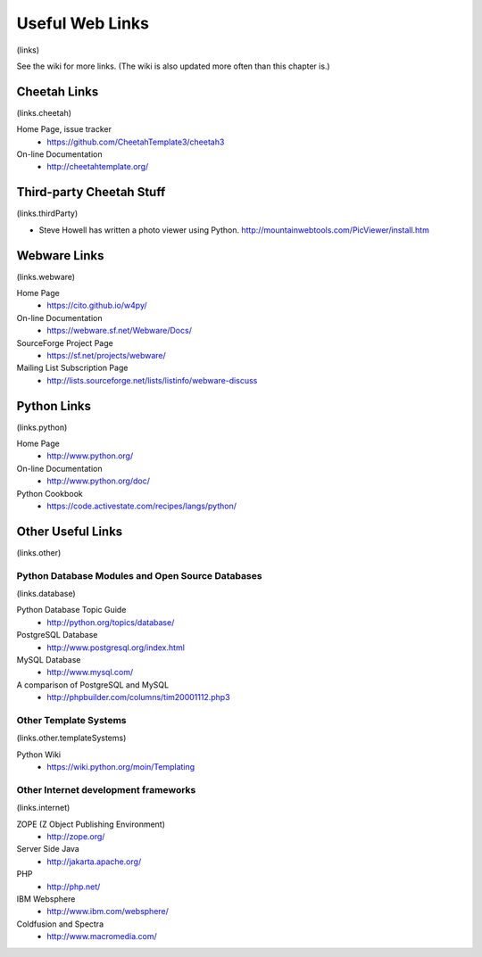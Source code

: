 Useful Web Links
================

(links)

See the wiki for more links. (The wiki is also updated more often
than this chapter is.)

Cheetah Links
-------------

(links.cheetah)

Home Page, issue tracker
    - https://github.com/CheetahTemplate3/cheetah3

On-line Documentation
    - http://cheetahtemplate.org/


Third-party Cheetah Stuff
-------------------------

(links.thirdParty)


-  Steve Howell has written a photo viewer using Python.
   http://mountainwebtools.com/PicViewer/install.htm


Webware Links
-------------

(links.webware)

Home Page
    - https://cito.github.io/w4py/

On-line Documentation
    - https://webware.sf.net/Webware/Docs/

SourceForge Project Page
    - https://sf.net/projects/webware/

Mailing List Subscription Page
    - http://lists.sourceforge.net/lists/listinfo/webware-discuss


Python Links
------------

(links.python)

Home Page
    - http://www.python.org/

On-line Documentation
    - http://www.python.org/doc/

Python Cookbook
    - https://code.activestate.com/recipes/langs/python/


Other Useful Links
------------------

(links.other)

Python Database Modules and Open Source Databases
~~~~~~~~~~~~~~~~~~~~~~~~~~~~~~~~~~~~~~~~~~~~~~~~~

(links.database)

Python Database Topic Guide
    - http://python.org/topics/database/

PostgreSQL Database
    - http://www.postgresql.org/index.html

MySQL Database
    - http://www.mysql.com/

A comparison of PostgreSQL and MySQL
    - http://phpbuilder.com/columns/tim20001112.php3


Other Template Systems
~~~~~~~~~~~~~~~~~~~~~~

(links.other.templateSystems)

Python Wiki
    - https://wiki.python.org/moin/Templating


Other Internet development frameworks
~~~~~~~~~~~~~~~~~~~~~~~~~~~~~~~~~~~~~

(links.internet)

ZOPE (Z Object Publishing Environment)
    - http://zope.org/

Server Side Java
    - http://jakarta.apache.org/

PHP
    - http://php.net/

IBM Websphere
    - http://www.ibm.com/websphere/

Coldfusion and Spectra
    - http://www.macromedia.com/



